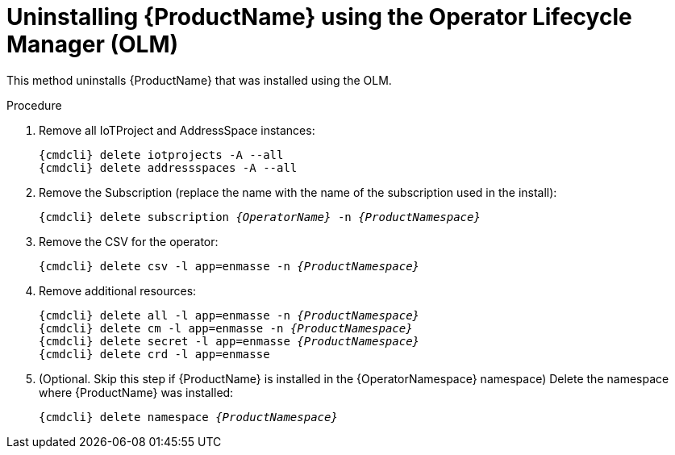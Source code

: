 // Module included in the following assemblies:
//
// assembly-uninstalling.adoc

[id='uninstalling-olm-{context}']
= Uninstalling {ProductName} using the Operator Lifecycle Manager (OLM)

This method uninstalls {ProductName} that was installed using the OLM.

.Procedure

ifeval::["{cmdcli}" == "oc"]
. Log in as a user with `cluster-admin` privileges:
+
[options="nowrap",subs="attributes"]
----
{cmdcli} login -u system:admin
----
endif::[]

. Remove all IoTProject and AddressSpace instances:
+
[options="nowrap",subs="+quotes,attributes"]
----
{cmdcli} delete iotprojects -A --all
{cmdcli} delete addressspaces -A --all
----

. Remove the Subscription (replace the name with the name of the subscription used in the install):
+
[options="nowrap",subs="+quotes,attributes"]
----
{cmdcli} delete subscription _{OperatorName}_ -n _{ProductNamespace}_
----

. Remove the CSV for the operator:
+
[options="nowrap",subs="+quotes,attributes"]
----
{cmdcli} delete csv -l app=enmasse -n _{ProductNamespace}_
----

. Remove additional resources:
+
[options="nowrap",subs="+quotes,attributes"]
----
{cmdcli} delete all -l app=enmasse -n _{ProductNamespace}_
{cmdcli} delete cm -l app=enmasse -n _{ProductNamespace}_
{cmdcli} delete secret -l app=enmasse _{ProductNamespace}_
{cmdcli} delete crd -l app=enmasse
----

. (Optional. Skip this step if {ProductName} is installed in the {OperatorNamespace} namespace) Delete the namespace where {ProductName} was installed:
+
[options="nowrap",subs="+quotes,attributes"]
----
{cmdcli} delete namespace _{ProductNamespace}_
----